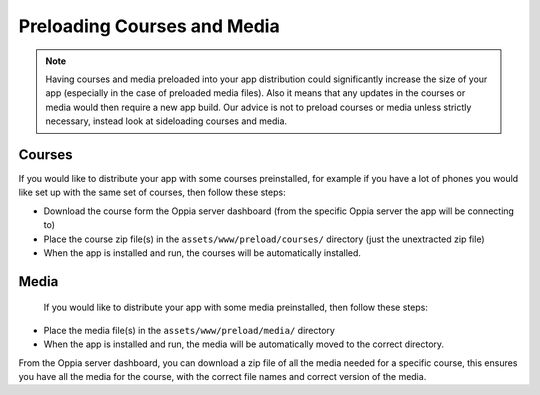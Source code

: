 Preloading Courses and Media
================================

.. note::
	Having courses and media preloaded into your app distribution could 
	significantly increase the size of your app (especially in the case of 
	preloaded media files). Also it means that any updates in the courses or
	media would then require a new app build. Our advice is not to preload
	courses or media unless strictly necessary, instead look at sideloading
	courses and media.

Courses
--------------

If you would like to distribute your app with some courses preinstalled, for 
example if you have a lot of phones you would like set up with the same set of 
courses, then follow these steps:

* Download the course form the Oppia server dashboard (from the specific Oppia
  server the app will be connecting to)
* Place the course zip file(s) in the ``assets/www/preload/courses/`` directory
  (just the unextracted zip file) 
* When the app is installed and run, the courses will be automatically
  installed.

 
 
Media
------------
 
 If you would like to distribute your app with some media preinstalled, then 
 follow these steps:
 
* Place the media file(s) in the ``assets/www/preload/media/`` directory
* When the app is installed and run, the media will be automatically moved to
  the correct directory.
  
From the Oppia server dashboard, you can download a zip file of all the media
needed for a specific course, this ensures you have all the media for the
course, with the correct file names and correct version of the media.
